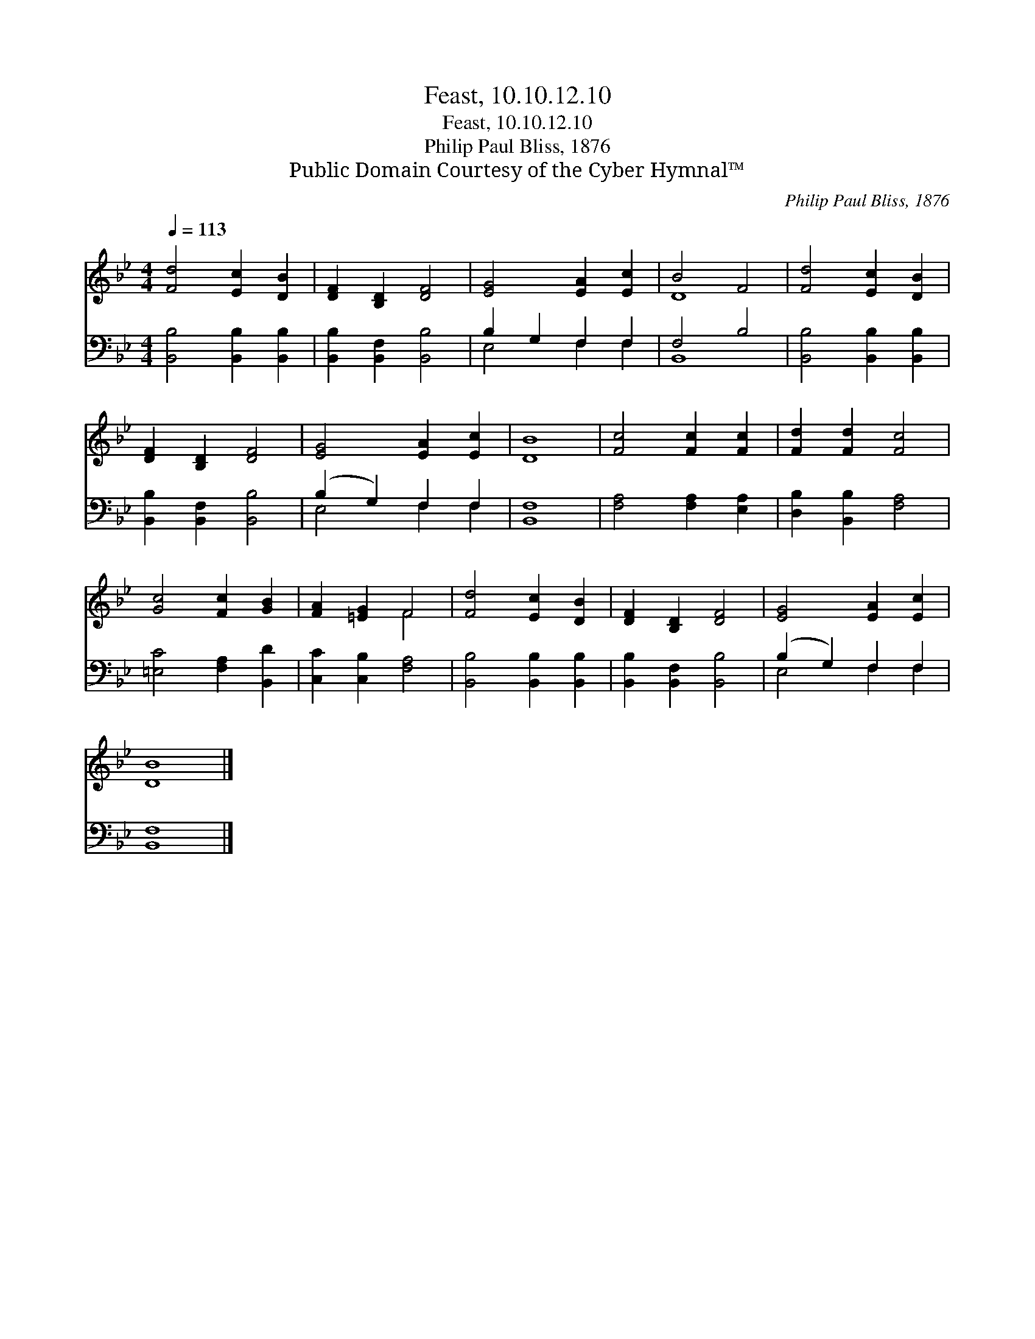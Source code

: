 X:1
T:Feast, 10.10.12.10
T:Feast, 10.10.12.10
T:Philip Paul Bliss, 1876
T:Public Domain Courtesy of the Cyber Hymnal™
C:Philip Paul Bliss, 1876
Z:Public Domain
Z:Courtesy of the Cyber Hymnal™
%%score ( 1 2 ) ( 3 4 )
L:1/8
Q:1/4=113
M:4/4
K:Bb
V:1 treble 
V:2 treble 
V:3 bass 
V:4 bass 
V:1
 [Fd]4 [Ec]2 [DB]2 | [DF]2 [B,D]2 [DF]4 | [EG]4 [EA]2 [Ec]2 | B4 F4 | [Fd]4 [Ec]2 [DB]2 | %5
 [DF]2 [B,D]2 [DF]4 | [EG]4 [EA]2 [Ec]2 | [DB]8 | [Fc]4 [Fc]2 [Fc]2 | [Fd]2 [Fd]2 [Fc]4 | %10
 [Gc]4 [Fc]2 [GB]2 | [FA]2 [=EG]2 F4 | [Fd]4 [Ec]2 [DB]2 | [DF]2 [B,D]2 [DF]4 | [EG]4 [EA]2 [Ec]2 | %15
 [DB]8 |] %16
V:2
 x8 | x8 | x8 | D8 | x8 | x8 | x8 | x8 | x8 | x8 | x8 | x4 F4 | x8 | x8 | x8 | x8 |] %16
V:3
 [B,,B,]4 [B,,B,]2 [B,,B,]2 | [B,,B,]2 [B,,F,]2 [B,,B,]4 | B,2 G,2 F,2 F,2 | F,4 B,4 | %4
 [B,,B,]4 [B,,B,]2 [B,,B,]2 | [B,,B,]2 [B,,F,]2 [B,,B,]4 | (B,2 G,2) F,2 F,2 | [B,,F,]8 | %8
 [F,A,]4 [F,A,]2 [E,A,]2 | [D,B,]2 [B,,B,]2 [F,A,]4 | [=E,C]4 [F,A,]2 [B,,D]2 | %11
 [C,C]2 [C,B,]2 [F,A,]4 | [B,,B,]4 [B,,B,]2 [B,,B,]2 | [B,,B,]2 [B,,F,]2 [B,,B,]4 | %14
 (B,2 G,2) F,2 F,2 | [B,,F,]8 |] %16
V:4
 x8 | x8 | E,4 F,2 F,2 | B,,8 | x8 | x8 | E,4 F,2 F,2 | x8 | x8 | x8 | x8 | x8 | x8 | x8 | %14
 E,4 F,2 F,2 | x8 |] %16

